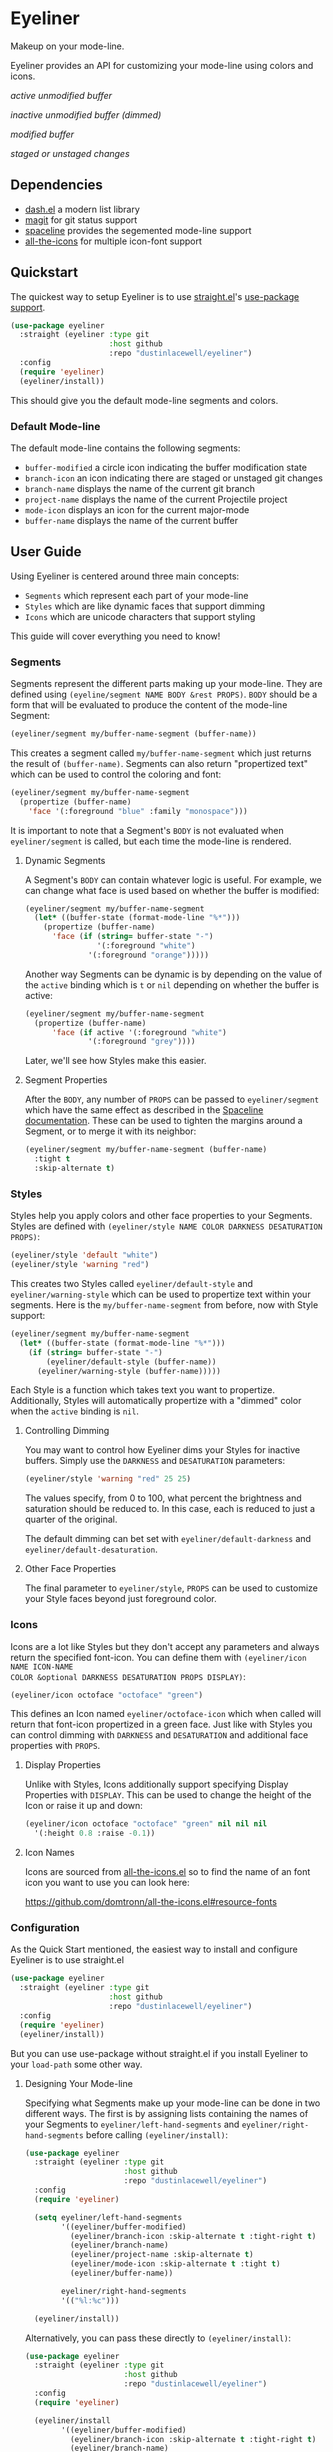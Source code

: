 * Eyeliner

Makeup on your mode-line.

Eyeliner provides an API for customizing your mode-line using colors and icons.

/active unmodified buffer/
[[./unmodified.png]]

/inactive unmodified buffer (dimmed)/
[[./dimmed.png]]

/modified buffer/
[[./modified.png]]

/staged or unstaged changes/
[[./git-changes.png]]

** Dependencies

- [[https://github.com/magnars/dash.el][dash.el]] a modern list library
- [[https://github.com/magit/magit][magit]] for git status support
- [[https://github.com/TheBB/spaceline][spaceline]] provides the segemented mode-line support
- [[https://github.com/domtronn/all-the-icons.el][all-the-icons]] for multiple icon-font support

** Quickstart

The quickest way to setup Eyeliner is to use [[https://github.com/raxod502/straight.el][straight.el]]'s [[https://github.com/jwiegley/use-package][use-package]] [[https://github.com/raxod502/straight.el#integration-with-use-package][support]].

#+begin_src emacs-lisp
  (use-package eyeliner
    :straight (eyeliner :type git
                        :host github
                        :repo "dustinlacewell/eyeliner")
    :config
    (require 'eyeliner)
    (eyeliner/install))
#+end_src

This should give you the default mode-line segments and colors.

*** Default Mode-line

The default mode-line contains the following segments:

- =buffer-modified=  a circle icon indicating the buffer modification state
- =branch-icon= an icon indicating there are staged or unstaged git changes
- =branch-name= displays the name of the current git branch
- =project-name= displays the name of the current Projectile project
- =mode-icon= displays an icon for the current major-mode
- =buffer-name= displays the name of the current buffer

** User Guide

Using Eyeliner is centered around three main concepts:

- =Segments= which represent each part of your mode-line
- =Styles= which are like dynamic faces that support dimming
- =Icons= which are unicode characters that support styling

This guide will cover everything you need to know!

*** Segments

Segments represent the different parts making up your mode-line. They are defined
using =(eyeline/segment NAME BODY &rest PROPS)=. =BODY= should be a form that will be
evaluated to produce the content of the mode-line Segment:

#+begin_src emacs-lisp
  (eyeliner/segment my/buffer-name-segment (buffer-name))
#+end_src

This creates a segment called =my/buffer-name-segment= which just returns the result of
=(buffer-name)=. Segments can also return "propertized text" which can be used to
control the coloring and font:

#+begin_src emacs-lisp
  (eyeliner/segment my/buffer-name-segment
    (propertize (buffer-name)
      'face '(:foreground "blue" :family "monospace")))
#+end_src

It is important to note that a Segment's =BODY= is not evaluated when =eyeliner/segment=
is called, but each time the mode-line is rendered.

**** Dynamic Segments

A Segment's =BODY= can contain whatever logic is useful. For example, we can change
what face is used based on whether the buffer is modified:

#+begin_src emacs-lisp
  (eyeliner/segment my/buffer-name-segment
    (let* ((buffer-state (format-mode-line "%*")))
      (propertize (buffer-name)
        'face (if (string= buffer-state "-")
                  '(:foreground "white")
                '(:foreground "orange")))))
#+end_src

Another way Segments can be dynamic is by depending on the value of the =active=
binding which is =t= or =nil= depending on whether the buffer is active:

#+begin_src emacs-lisp
  (eyeliner/segment my/buffer-name-segment
    (propertize (buffer-name)
        'face (if active '(:foreground "white")
                '(:foreground "grey"))))
#+end_src

Later, we'll see how Styles make this easier.

**** Segment Properties

After the =BODY=, any number of =PROPS= can be passed to =eyeliner/segment= which have the
same effect as described in the [[https://github.com/TheBB/spaceline#properties][Spaceline documentation]]. These can be used to tighten
the margins around a Segment, or to merge it with its neighbor:

#+begin_src emacs-lisp
  (eyeliner/segment my/buffer-name-segment (buffer-name)
    :tight t
    :skip-alternate t)
#+end_src

*** Styles

Styles help you apply colors and other face properties to your Segments. Styles are
defined with =(eyeliner/style NAME COLOR DARKNESS DESATURATION PROPS)=:

#+begin_src emacs-lisp
  (eyeliner/style 'default "white")
  (eyeliner/style 'warning "red")
#+end_src

This creates two Styles called =eyeliner/default-style= and =eyeliner/warning-style=
which can be used to propertize text within your segments. Here is the
=my/buffer-name-segment= from before, now with Style support:

#+begin_src emacs-lisp
  (eyeliner/segment my/buffer-name-segment
    (let* ((buffer-state (format-mode-line "%*")))
      (if (string= buffer-state "-")
          (eyeliner/default-style (buffer-name))
        (eyeliner/warning-style (buffer-name)))))
#+end_src

Each Style is a function which takes text you want to propertize. Additionally,
Styles will automatically propertize with a "dimmed" color when the =active= binding is
=nil=.

**** Controlling Dimming

You may want to control how Eyeliner dims your Styles for inactive buffers. Simply
use the =DARKNESS= and =DESATURATION= parameters:

#+begin_src emacs-lisp
  (eyeliner/style 'warning "red" 25 25)
#+end_src

The values specify, from 0 to 100, what percent the brightness and saturation should
be reduced to. In this case, each is reduced to just a quarter of the original.

The default dimming can bet set with =eyeliner/default-darkness= and
=eyeliner/default-desaturation=.

**** Other Face Properties

The final parameter to =eyeliner/style=, =PROPS= can be used to customize your Style
faces beyond just foreground color.

*** Icons

Icons are a lot like Styles but they don't accept any parameters and always return
the specified font-icon. You can define them with =(eyeliner/icon NAME ICON-NAME
COLOR &optional DARKNESS DESATURATION PROPS DISPLAY)=:

#+begin_src emacs-lisp
  (eyeliner/icon octoface "octoface" "green")
#+end_src

This defines an Icon named =eyeliner/octoface-icon= which when called will return that
font-icon propertized in a green face. Just like with Styles you can control dimming
with =DARKNESS= and =DESATURATION= and additional face properties with =PROPS=.

**** Display Properties

Unlike with Styles, Icons additionally support specifying Display Properties with
=DISPLAY=. This can be used to change the height of the Icon or raise it up and down:

#+begin_src emacs-lisp
  (eyeliner/icon octoface "octoface" "green" nil nil nil
    '(:height 0.8 :raise -0.1))
#+end_src

**** Icon Names

Icons are sourced from [[https://github.com/domtronn/all-the-icons.el][all-the-icons.el]] so to find the name of an font icon you want
to use you can look here:

https://github.com/domtronn/all-the-icons.el#resource-fonts

*** Configuration

As the Quick Start mentioned, the easiest way to install and configure Eyeliner is to
use straight.el

#+begin_src emacs-lisp
  (use-package eyeliner
    :straight (eyeliner :type git
                        :host github
                        :repo "dustinlacewell/eyeliner")
    :config
    (require 'eyeliner)
    (eyeliner/install))
#+end_src

But you can use use-package without straight.el if you install Eyeliner to your
=load-path= some other way.


**** Designing Your Mode-line

Specifying what Segments make up your mode-line can be done in two different
ways. The first is by assigning lists containing the names of your Segments to
=eyeliner/left-hand-segments= and =eyeliner/right-hand-segments= before calling
=(eyeliner/install)=:

#+begin_src emacs-lisp
  (use-package eyeliner
    :straight (eyeliner :type git
                        :host github
                        :repo "dustinlacewell/eyeliner")
    :config
    (require 'eyeliner)

    (setq eyeliner/left-hand-segments
          '((eyeliner/buffer-modified)
            (eyeliner/branch-icon :skip-alternate t :tight-right t)
            (eyeliner/branch-name)
            (eyeliner/project-name :skip-alternate t)
            (eyeliner/mode-icon :skip-alternate t :tight t)
            (eyeliner/buffer-name))

          eyeliner/right-hand-segments
          '(("%l:%c")))

    (eyeliner/install))
#+end_src

Alternatively, you can pass these directly to =(eyeliner/install)=:

#+begin_src emacs-lisp
  (use-package eyeliner
    :straight (eyeliner :type git
                        :host github
                        :repo "dustinlacewell/eyeliner")
    :config
    (require 'eyeliner)

    (eyeliner/install
          '((eyeliner/buffer-modified)
            (eyeliner/branch-icon :skip-alternate t :tight-right t)
            (eyeliner/branch-name)
            (eyeliner/project-name :skip-alternate t)
            (eyeliner/mode-icon :skip-alternate t :tight t)
            (eyeliner/buffer-name))
          '(("%l:%c"))))
#+end_src

Any Segment properties specified here will override those defined on the Segment
itself. Refer to the [[https://github.com/TheBB/spaceline#properties][Spaceline documentation]] to learn aobut them.

**** Customizing Built-In Segment Colors

Eyeliner comes with a number of default Segments to get you started. They all
utilize some default colors which you can customize:

- =eyeliner/warm-color= for when something might need attending to
- =eyeliner/cool-color= for when something is A-OK
- =eyeliner/plain-color= a neutral color for other situations

To customize these, simply assign a color to them with =setq= *BEFORE* (!) you load the
library. This can be done using the =:init= section of a =(use-package)= call:

#+begin_src emacs-lisp
  (use-package eyeliner
    :straight (eyeliner :type git
                        :host github
                        :repo "dustinlacewell/eyeliner")
    :init
    (setq eyeliner/warm-color "salmon")
    (setq eyeliner/cool-color "violet")
    (setq eyeliner/plain-color "yellow")

    :config
    (require 'eyeliner)
    (eyeliner/install))
#+end_src


*** Built-In Segments
**** buffer-modified

- *Buffer modified*: =circle-o= icon in =eyeliner/cool-color=
- *Buffer unmodified*: =dot-circle-o= icon in =eyeliner/warm-color=

**** buffer-name

- *Buffer modified*: the buffer name in =eyeliner/plain-color=
- *Buffer unmodified*: the buffer name in =eyeliner/warm-color=

**** branch-icon

- *No staged or unstaged changes*: =git-branch= icon in =eyeliner/cool-color=
- *Staged or unstaged changes*: =diff-added= icon in =eyeliner/warm-color=

**** branch-name

- *No staged or unstaged changes*: the branch name in =eyeliner/cool-color=
- *Staged or unstaged changes*: the branch name in =eyeliner/warm-color=

**** project-name

=(projectile-project-name)= in =eyeliner/plain-color=

**** mode-icon

Major-mode relevant icon in =eyeliner/plain-color=

